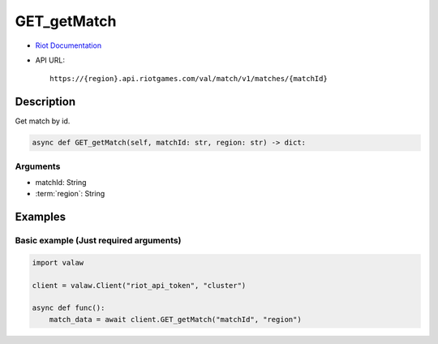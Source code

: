 ============
GET_getMatch
============

* `Riot Documentation <https://developer.riotgames.com/apis#val-match-v1/GET_getMatch>`_
* API URL::

    https://{region}.api.riotgames.com/val/match/v1/matches/{matchId}

Description
===========

Get match by id.

.. code-block:: python

    async def GET_getMatch(self, matchId: str, region: str) -> dict:

Arguments
---------

* matchId: String
* :term:`region`: String

Examples
========

Basic example (Just required arguments)
---------------------------------------

.. code-block:: python

    import valaw

    client = valaw.Client("riot_api_token", "cluster")

    async def func():
        match_data = await client.GET_getMatch("matchId", "region")